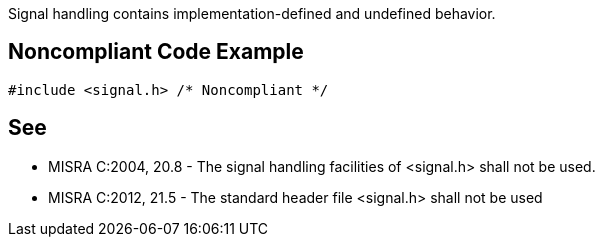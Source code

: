 Signal handling contains implementation-defined and undefined behavior.


== Noncompliant Code Example

----
#include <signal.h> /* Noncompliant */
----


== See

* MISRA C:2004, 20.8  - The signal handling facilities of <signal.h> shall not be used.
* MISRA C:2012, 21.5 - The standard header file <signal.h> shall not be used

